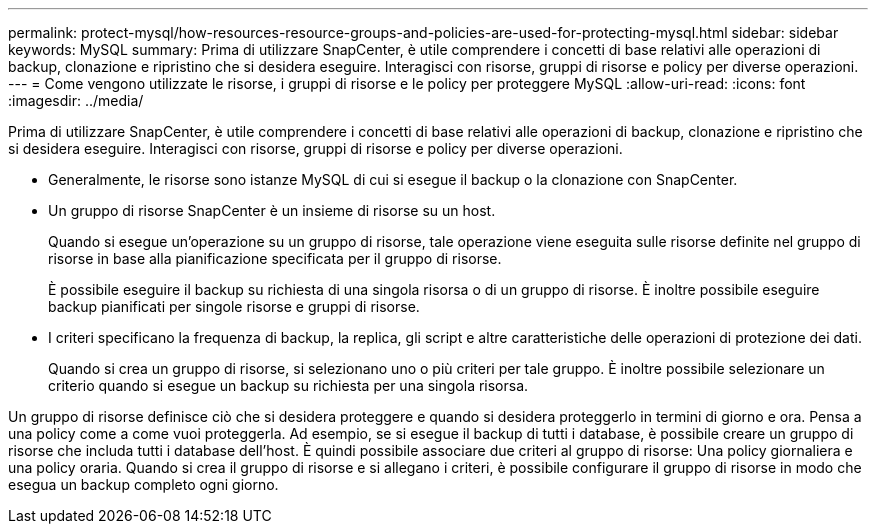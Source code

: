 ---
permalink: protect-mysql/how-resources-resource-groups-and-policies-are-used-for-protecting-mysql.html 
sidebar: sidebar 
keywords: MySQL 
summary: Prima di utilizzare SnapCenter, è utile comprendere i concetti di base relativi alle operazioni di backup, clonazione e ripristino che si desidera eseguire. Interagisci con risorse, gruppi di risorse e policy per diverse operazioni. 
---
= Come vengono utilizzate le risorse, i gruppi di risorse e le policy per proteggere MySQL
:allow-uri-read: 
:icons: font
:imagesdir: ../media/


[role="lead"]
Prima di utilizzare SnapCenter, è utile comprendere i concetti di base relativi alle operazioni di backup, clonazione e ripristino che si desidera eseguire. Interagisci con risorse, gruppi di risorse e policy per diverse operazioni.

* Generalmente, le risorse sono istanze MySQL di cui si esegue il backup o la clonazione con SnapCenter.
* Un gruppo di risorse SnapCenter è un insieme di risorse su un host.
+
Quando si esegue un'operazione su un gruppo di risorse, tale operazione viene eseguita sulle risorse definite nel gruppo di risorse in base alla pianificazione specificata per il gruppo di risorse.

+
È possibile eseguire il backup su richiesta di una singola risorsa o di un gruppo di risorse. È inoltre possibile eseguire backup pianificati per singole risorse e gruppi di risorse.

* I criteri specificano la frequenza di backup, la replica, gli script e altre caratteristiche delle operazioni di protezione dei dati.
+
Quando si crea un gruppo di risorse, si selezionano uno o più criteri per tale gruppo. È inoltre possibile selezionare un criterio quando si esegue un backup su richiesta per una singola risorsa.



Un gruppo di risorse definisce ciò che si desidera proteggere e quando si desidera proteggerlo in termini di giorno e ora. Pensa a una policy come a come vuoi proteggerla. Ad esempio, se si esegue il backup di tutti i database, è possibile creare un gruppo di risorse che includa tutti i database dell'host. È quindi possibile associare due criteri al gruppo di risorse: Una policy giornaliera e una policy oraria. Quando si crea il gruppo di risorse e si allegano i criteri, è possibile configurare il gruppo di risorse in modo che esegua un backup completo ogni giorno.
